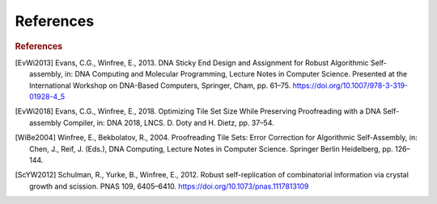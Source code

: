 References
==========

.. rubric:: References

.. [EvWi2013] Evans, C.G., Winfree, E., 2013. DNA Sticky End Design and Assignment for Robust Algorithmic Self-assembly, in: DNA Computing and Molecular Programming, Lecture Notes in Computer Science. Presented at the International Workshop on DNA-Based Computers, Springer, Cham, pp. 61–75. https://doi.org/10.1007/978-3-319-01928-4_5

.. [EvWi2018] Evans, C.G., Winfree, E., 2018. Optimizing Tile Set Size While Preserving Proofreading with a DNA Self-assembly Compiler, in: DNA 2018, LNCS. D. Doty and H. Dietz, pp. 37–54.

.. [WiBe2004] Winfree, E., Bekbolatov, R., 2004. Proofreading Tile Sets: Error Correction for Algorithmic Self-Assembly, in: Chen, J., Reif, J. (Eds.), DNA Computing, Lecture Notes in Computer Science. Springer Berlin Heidelberg, pp. 126–144.

.. [ScYW2012] Schulman, R., Yurke, B., Winfree, E., 2012. Robust self-replication of combinatorial information via crystal growth and scission. PNAS 109, 6405–6410. https://doi.org/10.1073/pnas.1117813109

			 
